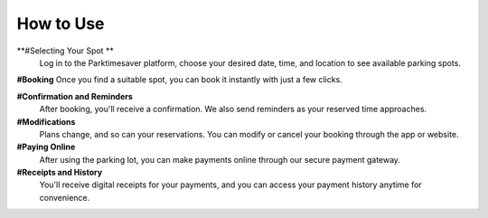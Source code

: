 How to Use 
============

**#Selecting Your Spot **
 Log in to the Parktimesaver platform, choose your desired date, time, and location to see available parking spots.

**#Booking** Once you find a suitable spot, you can book it instantly with just a few clicks.

**#Confirmation and Reminders**
 After booking, you'll receive a confirmation. We also send reminders as your reserved time approaches.

**#Modifications**
 Plans change, and so can your reservations. You can modify or cancel your booking through the app or website.

**#Paying Online** 
 After using the parking lot, you can make payments online through our secure payment gateway.

**#Receipts and History**
 You'll receive digital receipts for your payments, and you can access your payment history anytime for convenience.